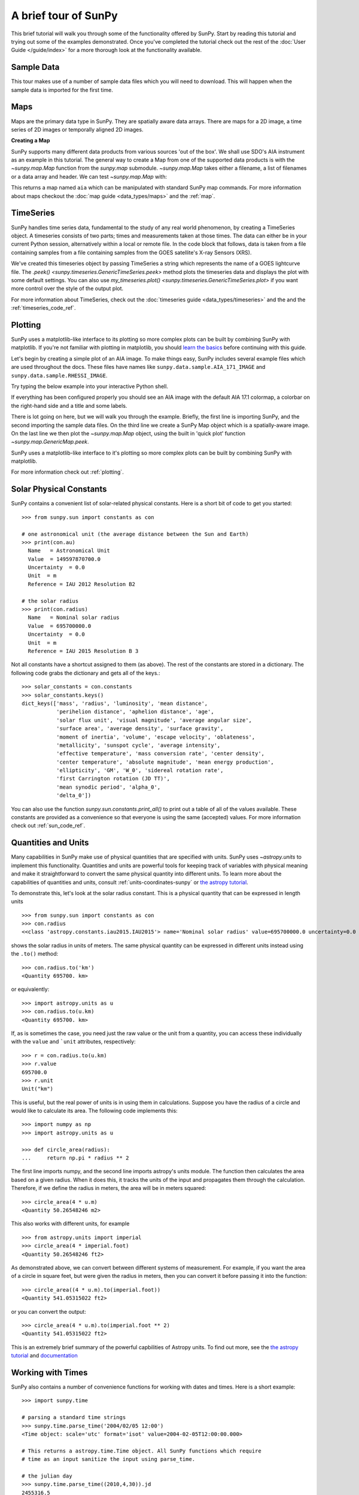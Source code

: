 A brief tour of SunPy
*********************

This brief tutorial will walk you through some
of the functionality offered by SunPy. Start by reading this tutorial
and trying out some of the examples demonstrated. Once you've completed the
tutorial check out the rest of the :doc:`User Guide </guide/index>` for a more
thorough look at the functionality available.

Sample Data
===========
This tour makes use of a number of sample data files which you will need to
download. This will happen when the sample data is imported for the first time.

Maps
====
Maps are the primary data type in SunPy. They are spatially aware data arrays.
There are maps for a 2D image, a time series of 2D images or temporally aligned
2D images.

**Creating a Map**

SunPy supports many different data products from various sources 'out of the
box'. We shall use SDO's AIA instrument as an example in this tutorial. The
general way to create a Map from one of the supported data products is with the
`~sunpy.map.Map` function from the `sunpy.map` submodule.
`~sunpy.map.Map` takes either a filename, a list of
filenames or a data array and header. We can test
`~sunpy.map.Map` with:


.. plot::
    :include-source:

    import sunpy.data.sample
    import sunpy.map

    aia = sunpy.map.Map(sunpy.data.sample.AIA_171_IMAGE)
    aia.peek()

This returns a map named ``aia`` which can be manipulated with standard SunPy map commands.
For more information about maps checkout the :doc:`map guide <data_types/maps>`
and the :ref:`map`.

TimeSeries
==========

SunPy handles time series data, fundamental to the study of any real world
phenomenon, by creating a TimeSeries object. A timeseries consists of two parts;
times and measurements taken at those times. The data can either be in your
current Python session, alternatively within a local or remote file.
In the code block that follows, data is taken from a file containing samples
from a file containing samples from the GOES satellite's X-ray Sensors (XRS).


.. plot::
    :include-source:

    import numpy as np
    import sunpy.data.sample
    import sunpy.timeseries as ts

    my_timeseries = ts.TimeSeries(sunpy.data.sample.GOES_XRS_TIMESERIES, source='XRS')
    my_timeseries.peek()

We've created this timeseries object by passing TimeSeries a string which
represents the name of a GOES lightcurve file. The
`.peek() <sunpy.timeseries.GenericTimeSeries.peek>` method plots the timeseries
data and displays the plot with some default settings. You can also use
`my_timeseries.plot() <sunpy.timeseries.GenericTimeSeries.plot>` if you want more
control over the style of the output plot.

For more information about TimeSeries, check out the
:doc:`timeseries guide <data_types/timeseries>` and the
and the :ref:`timeseries_code_ref`.

Plotting
========

SunPy uses a matplotlib-like interface to its plotting so more complex plots can
be built by combining SunPy with matplotlib. If you're not familiar with
plotting in matplotlib, you should `learn the basics <https://matplotlib.org/users/tutorials.html>`__
before continuing with this guide.

Let's begin by creating a simple plot of an AIA image. To make things easy,
SunPy includes several example files which are used throughout the docs. These
files have names like ``sunpy.data.sample.AIA_171_IMAGE`` and ``sunpy.data.sample.RHESSI_IMAGE``.

Try typing the below example into your interactive Python shell.

.. plot::
    :include-source:

    import sunpy.map
    import sunpy.data.sample

    aia = sunpy.map.Map(sunpy.data.sample.AIA_171_IMAGE)
    aia.peek()

If everything has been configured properly you should see an AIA image with
the default AIA 17.1 colormap, a colorbar on the right-hand side and a title and some
labels.

There is lot going on here, but we will walk you through the example. Briefly,
the first line is importing SunPy, and the second importing the sample data
files. On the third line we create a SunPy Map object which is a spatially-aware
image. On the last line we then plot the `~sunpy.map.Map` object, using the built in 'quick plot'
function `~sunpy.map.GenericMap.peek`.

SunPy uses a matplotlib-like interface to it's plotting so more complex
plots can be built by combining SunPy with matplotlib.

.. plot::
    :include-source:

    import sunpy.map
    import matplotlib.pyplot as plt
    import sunpy.data.sample

    aia = sunpy.map.Map(sunpy.data.sample.AIA_171_IMAGE)

    fig = plt.figure()
    ax = plt.subplot(111, projection=aia)

    aia.plot()
    aia.draw_limb()
    aia.draw_grid()
    plt.colorbar()

    plt.show()

For more information check out :ref:`plotting`.

Solar Physical Constants
========================

SunPy contains a convenient list of solar-related physical constants. Here is
a short bit of code to get you started: ::

    >>> from sunpy.sun import constants as con

    # one astronomical unit (the average distance between the Sun and Earth)
    >>> print(con.au)
      Name   = Astronomical Unit
      Value  = 149597870700.0
      Uncertainty  = 0.0
      Unit  = m
      Reference = IAU 2012 Resolution B2

    # the solar radius
    >>> print(con.radius)
      Name   = Nominal solar radius
      Value  = 695700000.0
      Uncertainty  = 0.0
      Unit  = m
      Reference = IAU 2015 Resolution B 3

Not all constants have a shortcut assigned to them (as above). The rest of the constants
are stored in a dictionary. The following code grabs the dictionary and gets all of the
keys.::

    >>> solar_constants = con.constants
    >>> solar_constants.keys()
    dict_keys(['mass', 'radius', 'luminosity', 'mean distance',
               'perihelion distance', 'aphelion distance', 'age',
               'solar flux unit', 'visual magnitude', 'average angular size',
               'surface area', 'average density', 'surface gravity',
               'moment of inertia', 'volume', 'escape velocity', 'oblateness',
               'metallicity', 'sunspot cycle', 'average intensity',
               'effective temperature', 'mass conversion rate', 'center density',
               'center temperature', 'absolute magnitude', 'mean energy production',
               'ellipticity', 'GM', 'W_0', 'sidereal rotation rate',
               'first Carrington rotation (JD TT)',
               'mean synodic period', 'alpha_0',
               'delta_0'])

You can also use the function `sunpy.sun.constants.print_all()` to print out a table of all of the values
available. These constants are provided as a convenience so that everyone is using the same
(accepted) values. For more information check out :ref:`sun_code_ref`.

Quantities and Units
====================

Many capabilities in SunPy make use of physical quantities that are specified
with units. SunPy uses `~astropy.units` to implement this functionality.
Quantities and units are powerful tools for keeping track of variables with
physical meaning and make it straightforward to convert the same physical
quantity into different units. To learn more about the capabilities of
quantities and units, consult :ref:`units-coordinates-sunpy` or
`the astropy tutorial <http://learn.astropy.org/Quantities.html>`__.

To demonstrate this, let's look at the solar radius constant. This is a physical quantity
that can be expressed in length units ::

    >>> from sunpy.sun import constants as con
    >>> con.radius
    <<class 'astropy.constants.iau2015.IAU2015'> name='Nominal solar radius' value=695700000.0 uncertainty=0.0 unit='m' reference='IAU 2015 Resolution B 3'>

shows the solar radius in units of meters.  The same physical quantity can be expressed in different units instead using the ``.to()`` method::

    >>> con.radius.to('km')
    <Quantity 695700. km>

or equivalently::

    >>> import astropy.units as u
    >>> con.radius.to(u.km)
    <Quantity 695700. km>

If, as is sometimes the case, you need just the raw value or the unit from a quantity, you can access these individually
with the ``value`` and ```unit`` attributes, respectively::

    >>> r = con.radius.to(u.km)
    >>> r.value
    695700.0
    >>> r.unit
    Unit("km")

This is useful, but the real power of units is in using them in calculations.
Suppose you have the radius of a circle and would like to calculate its area.
The following code implements this::

    >>> import numpy as np
    >>> import astropy.units as u

    >>> def circle_area(radius):
    ...     return np.pi * radius ** 2

The first line imports numpy, and the second line imports astropy's units
module. The function then calculates the area based on a given radius. When
it does this, it tracks the units of the input and propagates them through
the calculation. Therefore, if we define the radius in meters, the area will
be in meters squared::

    >>> circle_area(4 * u.m)
    <Quantity 50.26548246 m2>

This also works with different units, for example ::

    >>> from astropy.units import imperial
    >>> circle_area(4 * imperial.foot)
    <Quantity 50.26548246 ft2>

As demonstrated above, we can convert between different systems of measurement.
For example, if you want the area of a circle in square feet, but were given
the radius in meters, then you can convert it before passing it into the function::

    >>> circle_area((4 * u.m).to(imperial.foot))
    <Quantity 541.05315022 ft2>

or you can convert the output::

    >>> circle_area(4 * u.m).to(imperial.foot ** 2)
    <Quantity 541.05315022 ft2>


This is an extremely brief summary of the powerful capbilities of Astropy units.  To find out more, see
the `the astropy tutorial <http://learn.astropy.org/Quantities.html>`__ and
`documentation <https://docs.astropy.org/en/stable/units/index.html>`__


Working with Times
==================

SunPy also contains a number of convenience functions for working with dates
and times. Here is a short example: ::

    >>> import sunpy.time

    # parsing a standard time strings
    >>> sunpy.time.parse_time('2004/02/05 12:00')
    <Time object: scale='utc' format='isot' value=2004-02-05T12:00:00.000>

    # This returns a astropy.time.Time object. All SunPy functions which require
    # time as an input sanitize the input using parse_time.

    # the julian day
    >>> sunpy.time.parse_time((2010,4,30)).jd
    2455316.5

    # TimeRange objects are useful for representing ranges of time
    >>> time_range = sunpy.time.TimeRange('2010/03/04 00:10', '2010/03/04 00:20')
    >>> time_range.center
    <Time object: scale='utc' format='isot' value=2010-03-04T00:15:00.000>

For more information about working with time in SunPy checkout the :doc:`time guide <time>`.


Obtaining Data
==============

SunPy supports searching for and fetching data from a variety of sources,
including the `VSO <https://virtualsolar.org/>`__ and the
`JSOC <http://jsoc.stanford.edu/>`__. The majority of SunPy's clients can be
queried using the `sunpy.net.Fido` interface. An example of searching the VSO using this
is below::

  >>> from sunpy.net import Fido, attrs as a

  >>> results = Fido.search(a.Time("2011-09-20T01:00:00", "2011-09-20T02:00:00"),
  ...                       a.Instrument.eit)   # doctest:  +REMOTE_DATA
  >>> Fido.fetch(results, path="./directory/")  # doctest: +SKIP
  ['./directory/efz20110920.010015',
   './directory/efz20110920.010613',
   './directory/efz20110920.011353',
   './directory/efz20110920.011947']

For more information and examples of downloading data with SunPy see :ref:`acquiring_data`.

Database Package
================

The database package can be used to keep a local record of all files downloaded
from the VSO, this means that two searches of the VSO which overlap will not
re-download data.

A simple example of this is shown below::


    >>> import astropy.units as u
    >>> from sunpy.net import Fido, attrs as a
    >>> from sunpy.database import Database

    >>> db = Database()
    >>> db.fetch(a.Time("2011-09-20T01:00:00", "2011-09-20T02:00:00"),
    ...          a.Instrument.aia, a.Sample(45*u.min))  # doctest: +REMOTE_DATA
    >>> db.commit()  # doctest: +REMOTE_DATA
    >>> db  # doctest: +SKIP
    <Table length=4>
     id  observation_time_start observation_time_end ...    download_time      size
    str1         str19                 str19         ...        str19          str7
    ---- ---------------------- -------------------- ... ------------------- -------
       1    2011-09-20 01:00:00  2011-09-20 01:00:01 ... 2020-11-21 14:15:30 66200.0
       2    2011-09-20 01:00:00  2011-09-20 01:00:01 ... 2020-11-21 14:15:30 66200.0
       3    2011-09-20 01:45:00  2011-09-20 01:45:01 ... 2020-11-21 14:15:30 66200.0
       4    2011-09-20 01:45:00  2011-09-20 01:45:01 ... 2020-11-21 14:15:30 66200.0

If you then do a second query::

    >>> db.fetch(a.Time("2011-09-20T01:00:00", "2011-09-20T02:45:00"),
    ...          a.Instrument.aia, a.Sample(45*u.min))  # doctest: +REMOTE_DATA
    >>> db.commit()  # doctest: +REMOTE_DATA
    >>> db  # doctest: +SKIP
    <Table length=6>
     id  observation_time_start observation_time_end ...    download_time      size
    str1         str19                 str19         ...        str19          str7
    ---- ---------------------- -------------------- ... ------------------- -------
       1    2011-09-20 01:00:00  2011-09-20 01:00:01 ... 2020-11-21 14:15:30 66200.0
       2    2011-09-20 01:00:00  2011-09-20 01:00:01 ... 2020-11-21 14:15:30 66200.0
       3    2011-09-20 01:45:00  2011-09-20 01:45:01 ... 2020-11-21 14:15:30 66200.0
       4    2011-09-20 01:45:00  2011-09-20 01:45:01 ... 2020-11-21 14:15:30 66200.0
       5    2011-09-20 02:30:00  2011-09-20 02:30:01 ... 2020-11-21 14:17:51 66200.0
       6    2011-09-20 02:30:00  2011-09-20 02:30:01 ... 2020-11-21 14:17:51 66200.

A query can then be performed against the database to get the records::

    >>> entries = db.search(a.Time("2011-09-20T01:45:00", "2011-09-20T02:15:00"), a.Instrument.aia)  # doctest: +REMOTE_DATA
    >>> len(entries)  # doctest: +SKIP
    4

You can see that only two extra records were added to the database.
For more information check out the :ref:`database_guide`.
